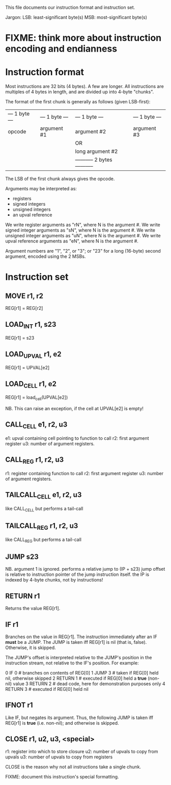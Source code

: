 This file documents our instruction format and instruction set.

Jargon:
    LSB: least-significant byte(s)
    MSB: most-significant byte(s)

* FIXME: think more about instruction encoding and endianness

* Instruction format
Most instructions are 32 bits (4 bytes). A few are longer. All instructions are
multiples of 4 bytes in length, and are divided up into 4-byte "chunks".

The format of the first chunk is generally as follows (given LSB-first):

| --- 1 byte --- | --- 1 byte --- | --- 1 byte --- | --- 1 byte --- |
|     opcode     |   argument #1  |   argument #2  |   argument #3  |
|                |                |               OR                |
|                |                |         long argument #2        |
|                |                | ----------- 2 bytes ----------- |

The LSB of the first chunk always gives the opcode.

Arguments may be interpreted as:
- registers
- signed integers
- unsigned integers
- an upval reference

We write register arguments as "rN", where N is the argument #.
We write signed integer arguments as "sN", where N is the argument #.
We write unsigned integer arguments as "uN", where N is the argument #.
We write upval reference arguments as "eN", where N is the argument #.

Argument numbers are "1", "2", or "3"; or "23" for a long (16-byte) second
argument, encoded using the 2 MSBs.

* Instruction set
** MOVE r1, r2
REG[r1] = REG[r2]

** LOAD_INT r1, s23
REG[r1] = s23

** LOAD_UPVAL r1, e2
REG[r1] = UPVAL[e2]

** LOAD_CELL r1, e2
REG[r1] = load_cell(UPVAL[e2])

NB. This can raise an exception, if the cell at UPVAL[e2] is empty!

** CALL_CELL e1, r2, u3
e1: upval containing cell pointing to function to call
r2: first argument register
u3: number of argument registers.

** CALL_REG r1, r2, u3
r1: register containing function to call
r2: first argument register
u3: number of argument registers.

** TAILCALL_CELL e1, r2, u3
like CALL_CELL but performs a tail-call

** TAILCALL_REG r1, r2, u3
like CALL_REG but performs a tail-call

** JUMP s23
NB. argument 1 is ignored.
performs a relative jump to (IP + s23)
jump offset is relative to instruction pointer of the jump instruction itself.
the IP is indexed by 4-byte chunks, not by instructions!

** RETURN r1
Returns the value REG[r1].

** IF r1
Branches on the value in REG[r1].
The instruction immediately after an IF *must* be a JUMP.
The JUMP is taken iff REG[r1] is nil (that is, false).
Otherwise, it is skipped.

The JUMP's offset is interpreted relative to the JUMP's position in the
instruction stream, not relative to the IF's position. For example:

     0  IF 0            # branches on contents of REG[0]
     1  JUMP 3          # taken if REG[0] held nil, otherwise skipped
     2  RETURN 1        # executed if REG[0] held a *true* (non-nil) value
     3  RETURN 2        # dead code, here for demonstration purposes only
     4  RETURN 3        # executed if REG[0] held nil

** IFNOT r1
Like IF, but negates its argument. Thus, the following JUMP is taken iff REG[r1]
is *true* (i.e. non-nil); and otherwise is skipped.

** CLOSE r1, u2, u3, <special>
r1: register into which to store closure
u2: number of upvals to copy from upvals
u3: number of upvals to copy from registers

CLOSE is the reason why not all instructions take a single chunk.

FIXME: document this instruction's special formatting.
